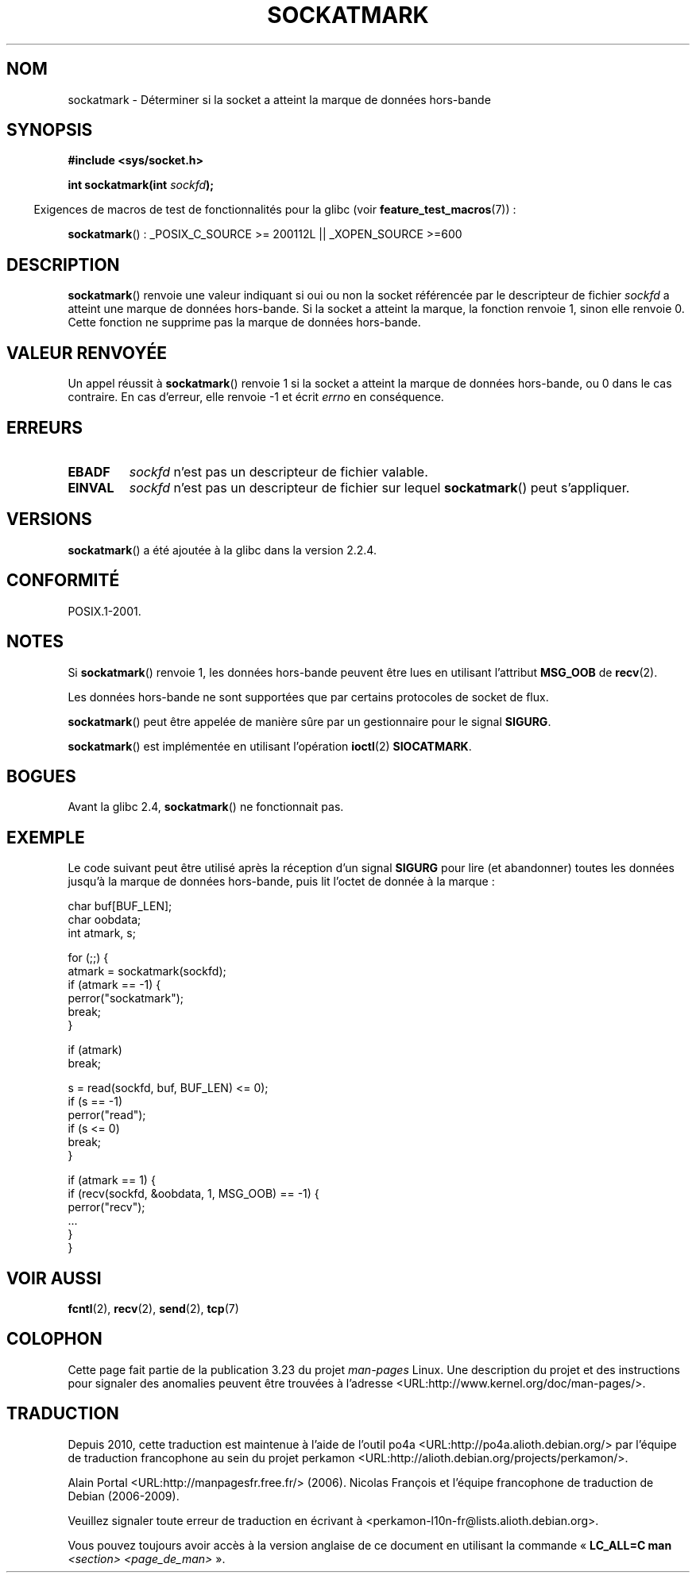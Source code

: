 .\" Copyright (c) 2006, Michael Kerrisk (mtk.manpages@gmail.com)
.\"
.\" Permission is granted to make and distribute verbatim copies of this
.\" manual provided the copyright notice and this permission notice are
.\" preserved on all copies.
.\"
.\" Permission is granted to copy and distribute modified versions of this
.\" manual under the conditions for verbatim copying, provided that the
.\" entire resulting derived work is distributed under the terms of a
.\" permission notice identical to this one.
.\"
.\" Since the Linux kernel and libraries are constantly changing, this
.\" manual page may be incorrect or out-of-date.  The author(s) assume no
.\" responsibility for errors or omissions, or for damages resulting from
.\" the use of the information contained herein.  The author(s) may not
.\" have taken the same level of care in the production of this manual,
.\" which is licensed free of charge, as they might when working
.\" professionally.
.\"
.\" Formatted or processed versions of this manual, if unaccompanied by
.\" the source, must acknowledge the copyright and authors of this work.
.\"
.\"*******************************************************************
.\"
.\" This file was generated with po4a. Translate the source file.
.\"
.\"*******************************************************************
.TH SOCKATMARK 3 "3 décembre 2008" Linux "Manuel du programmeur Linux"
.SH NOM
sockatmark \- Déterminer si la socket a atteint la marque de données
hors\-bande
.SH SYNOPSIS
\fB#include <sys/socket.h>\fP
.sp
\fBint sockatmark(int \fP\fIsockfd\fP\fB);\fP
.sp
.in -4n
Exigences de macros de test de fonctionnalités pour la glibc (voir
\fBfeature_test_macros\fP(7))\ :
.in
.sp
.ad l
\fBsockatmark\fP()\ : _POSIX_C_SOURCE\ >=\ 200112L || _XOPEN_SOURCE\ >=\
600
.ad b
.SH DESCRIPTION
\fBsockatmark\fP() renvoie une valeur indiquant si oui ou non la socket
référencée par le descripteur de fichier \fIsockfd\fP a atteint une marque de
données hors\-bande. Si la socket a atteint la marque, la fonction renvoie 1,
sinon elle renvoie 0. Cette fonction ne supprime pas la marque de données
hors\-bande.
.SH "VALEUR RENVOYÉE"
Un appel réussit à \fBsockatmark\fP() renvoie 1 si la socket a atteint la
marque de données hors\-bande, ou 0 dans le cas contraire. En cas d'erreur,
elle renvoie \-1 et écrit \fIerrno\fP en conséquence.
.SH ERREURS
.TP 
\fBEBADF\fP
\fIsockfd\fP n'est pas un descripteur de fichier valable.
.TP 
\fBEINVAL\fP
.\" POSIX.1 says ENOTTY for this case
\fIsockfd\fP n'est pas un descripteur de fichier sur lequel \fBsockatmark\fP()
peut s'appliquer.
.SH VERSIONS
\fBsockatmark\fP() a été ajoutée à la glibc dans la version 2.2.4.
.SH CONFORMITÉ
POSIX.1\-2001.
.SH NOTES
Si \fBsockatmark\fP() renvoie 1, les données hors\-bande peuvent être lues en
utilisant l'attribut \fBMSG_OOB\fP de \fBrecv\fP(2).

Les données hors\-bande ne sont supportées que par certains protocoles de
socket de flux.

\fBsockatmark\fP() peut être appelée de manière sûre par un gestionnaire pour
le signal \fBSIGURG\fP.

\fBsockatmark\fP() est implémentée en utilisant l'opération \fBioctl\fP(2)
\fBSIOCATMARK\fP.
.SH BOGUES
Avant la glibc 2.4, \fBsockatmark\fP() ne fonctionnait pas.
.SH EXEMPLE
Le code suivant peut être utilisé après la réception d'un signal \fBSIGURG\fP
pour lire (et abandonner) toutes les données jusqu'à la marque de données
hors\-bande, puis lit l'octet de donnée à la marque\ :
.nf

    char buf[BUF_LEN];
    char oobdata;
    int atmark, s;

    for (;;) {
        atmark = sockatmark(sockfd);
        if (atmark == \-1) {
            perror("sockatmark");
            break;
        }

        if (atmark)
            break;

        s = read(sockfd, buf, BUF_LEN) <= 0);
        if (s == \-1)
            perror("read");
        if (s <= 0)
            break;
    }

    if (atmark == 1) {
        if (recv(sockfd, &oobdata, 1, MSG_OOB) == \-1) {
            perror("recv");
            ...
        }
    }
.fi
.SH "VOIR AUSSI"
\fBfcntl\fP(2), \fBrecv\fP(2), \fBsend\fP(2), \fBtcp\fP(7)
.SH COLOPHON
Cette page fait partie de la publication 3.23 du projet \fIman\-pages\fP
Linux. Une description du projet et des instructions pour signaler des
anomalies peuvent être trouvées à l'adresse
<URL:http://www.kernel.org/doc/man\-pages/>.
.SH TRADUCTION
Depuis 2010, cette traduction est maintenue à l'aide de l'outil
po4a <URL:http://po4a.alioth.debian.org/> par l'équipe de
traduction francophone au sein du projet perkamon
<URL:http://alioth.debian.org/projects/perkamon/>.
.PP
Alain Portal <URL:http://manpagesfr.free.fr/>\ (2006).
Nicolas François et l'équipe francophone de traduction de Debian\ (2006-2009).
.PP
Veuillez signaler toute erreur de traduction en écrivant à
<perkamon\-l10n\-fr@lists.alioth.debian.org>.
.PP
Vous pouvez toujours avoir accès à la version anglaise de ce document en
utilisant la commande
«\ \fBLC_ALL=C\ man\fR \fI<section>\fR\ \fI<page_de_man>\fR\ ».
